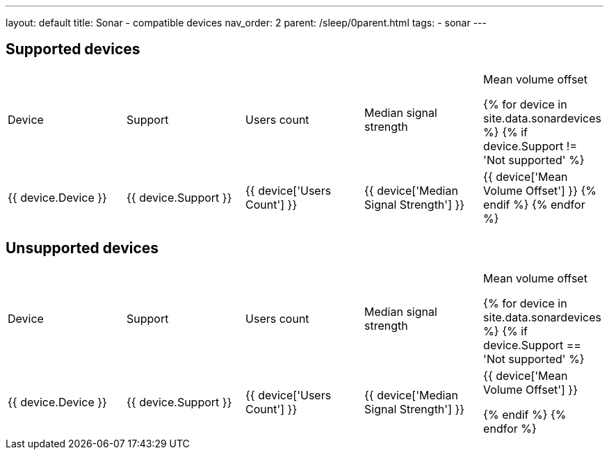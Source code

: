 ---
layout: default
title: Sonar - compatible devices
nav_order: 2
parent: /sleep/0parent.html
tags:
- sonar
---
//Support,Device,Users Count,Median Signal Strength,Mean Volume Offset

== Supported devices
|===
|Device |Support |Users count |Median signal strength |Mean volume offset

{% for device in site.data.sonardevices %}
{% if device.Support != 'Not supported' %}
| +++ {{ device.Device }} +++
| +++ {{ device.Support }} +++
| +++ {{ device['Users Count'] }} +++
| +++ {{ device['Median Signal Strength'] }} +++
| +++ {{ device['Mean Volume Offset'] }} +++
{% endif %}
{% endfor %}
|===

== Unsupported devices
|===
|Device |Support |Users count |Median signal strength |Mean volume offset

{% for device in site.data.sonardevices %}
{% if device.Support == 'Not supported' %}
| +++ {{ device.Device }} +++
| +++ {{ device.Support }} +++
| +++ {{ device['Users Count'] }} +++
| +++ {{ device['Median Signal Strength'] }} +++
| +++ {{ device['Mean Volume Offset'] }} +++

{% endif %}
{% endfor %}
|===
